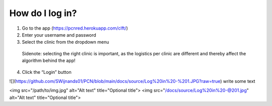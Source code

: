 How do I log in?
----------------


1.	Go to the app (https://pcnred.herokuapp.com/clft/) 
2.	Enter your username and password
3.	Select the clinic from the dropdown menu
      Sidenote: selecting the right clinic is important, as the logistics per clinic are different and thereby affect the algorithm behind the app!
4.	Click the “Login” button

![](https://github.com/SWijnands01/PCN/blob/main/docs/source/Log%20in%20-%201.JPG?raw=true)
write some text

<img src="/path/to/img.jpg" alt="Alt text" title="Optional title">
<img src="/docs/source/Log%20in%20-@201.jpg" alt="Alt text" title="Optional title">
